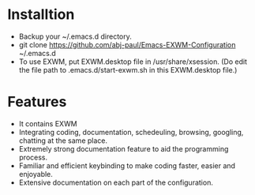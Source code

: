 * Installtion
- Backup your ~/.emacs.d directory.
- git clone https://github.com/abj-paul/Emacs-EXWM-Configuration ~/.emacs.d
- To use EXWM, put EXWM.desktop file in /usr/share/xsession. (Do edit the file path to .emacs.d/start-exwm.sh in this EXWM.desktop file.)
* Features
- It contains EXWM
- Integrating coding, documentation, schedeuling, browsing, googling, chatting at the same place.
- Extremely strong documentation feature to aid the programming process.
- Familiar and efficient keybinding to make coding faster, easier and enjoyable.
- Extensive documentation on each part of the configuration.

